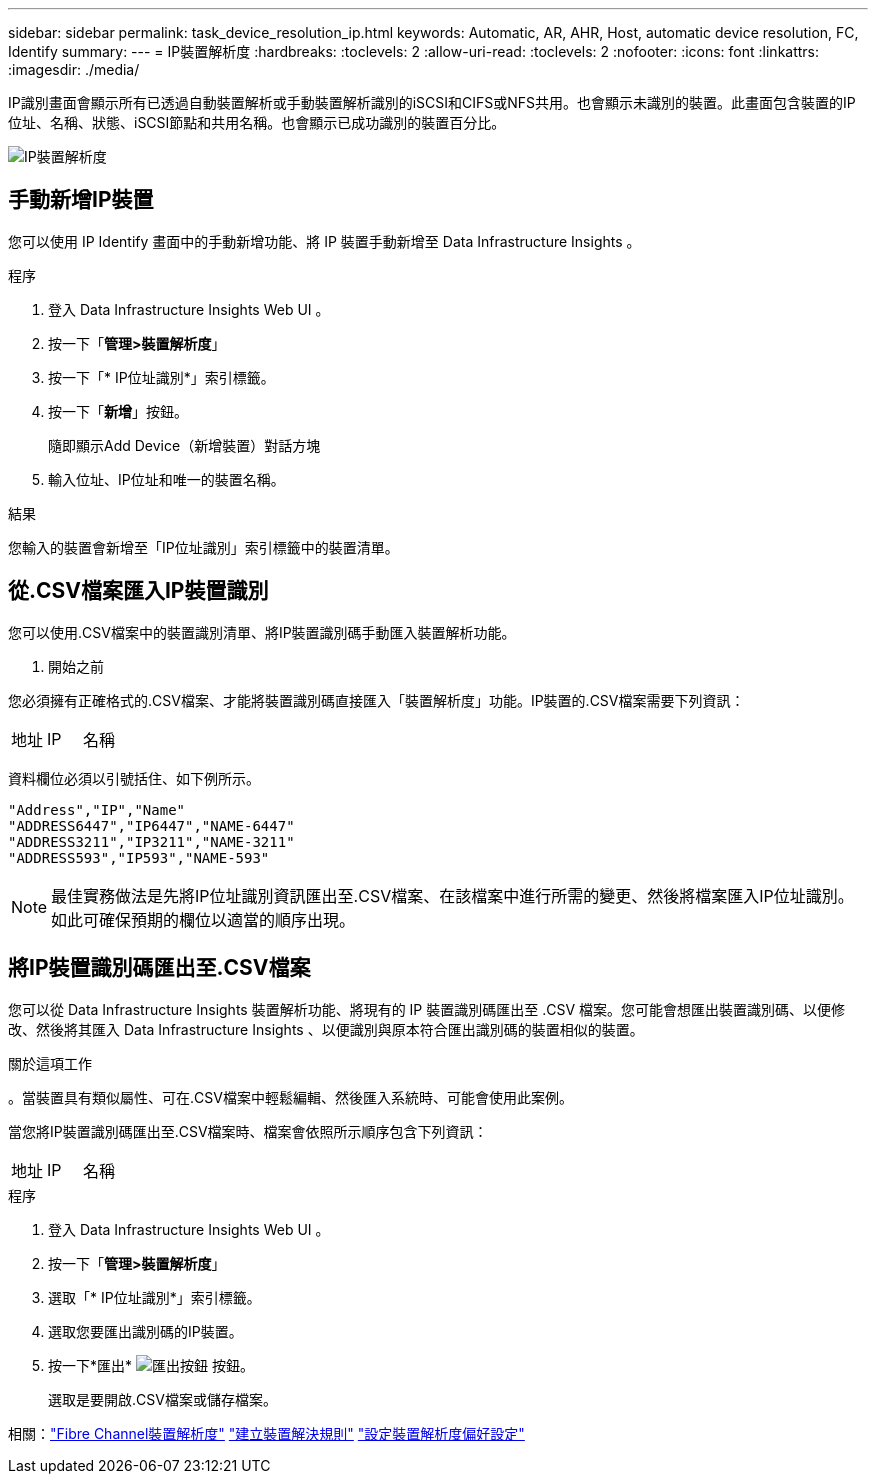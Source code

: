 ---
sidebar: sidebar 
permalink: task_device_resolution_ip.html 
keywords: Automatic, AR, AHR, Host, automatic device resolution, FC, Identify 
summary:  
---
= IP裝置解析度
:hardbreaks:
:toclevels: 2
:allow-uri-read: 
:toclevels: 2
:nofooter: 
:icons: font
:linkattrs: 
:imagesdir: ./media/


[role="lead"]
IP識別畫面會顯示所有已透過自動裝置解析或手動裝置解析識別的iSCSI和CIFS或NFS共用。也會顯示未識別的裝置。此畫面包含裝置的IP位址、名稱、狀態、iSCSI節點和共用名稱。也會顯示已成功識別的裝置百分比。

image:Device_Resolution_IP.png["IP裝置解析度"]



== 手動新增IP裝置

您可以使用 IP Identify 畫面中的手動新增功能、將 IP 裝置手動新增至 Data Infrastructure Insights 。

.程序
. 登入 Data Infrastructure Insights Web UI 。
. 按一下「*管理>裝置解析度*」
. 按一下「* IP位址識別*」索引標籤。
. 按一下「*新增*」按鈕。
+
隨即顯示Add Device（新增裝置）對話方塊

. 輸入位址、IP位址和唯一的裝置名稱。


.結果
您輸入的裝置會新增至「IP位址識別」索引標籤中的裝置清單。



== 從.CSV檔案匯入IP裝置識別

您可以使用.CSV檔案中的裝置識別清單、將IP裝置識別碼手動匯入裝置解析功能。

. 開始之前


您必須擁有正確格式的.CSV檔案、才能將裝置識別碼直接匯入「裝置解析度」功能。IP裝置的.CSV檔案需要下列資訊：

|===


| 地址 | IP | 名稱 
|===
資料欄位必須以引號括住、如下例所示。

....
"Address","IP","Name"
"ADDRESS6447","IP6447","NAME-6447"
"ADDRESS3211","IP3211","NAME-3211"
"ADDRESS593","IP593","NAME-593"
....

NOTE: 最佳實務做法是先將IP位址識別資訊匯出至.CSV檔案、在該檔案中進行所需的變更、然後將檔案匯入IP位址識別。如此可確保預期的欄位以適當的順序出現。



== 將IP裝置識別碼匯出至.CSV檔案

您可以從 Data Infrastructure Insights 裝置解析功能、將現有的 IP 裝置識別碼匯出至 .CSV 檔案。您可能會想匯出裝置識別碼、以便修改、然後將其匯入 Data Infrastructure Insights 、以便識別與原本符合匯出識別碼的裝置相似的裝置。

.關於這項工作
。當裝置具有類似屬性、可在.CSV檔案中輕鬆編輯、然後匯入系統時、可能會使用此案例。

當您將IP裝置識別碼匯出至.CSV檔案時、檔案會依照所示順序包含下列資訊：

|===


| 地址 | IP | 名稱 
|===
.程序
. 登入 Data Infrastructure Insights Web UI 。
. 按一下「*管理>裝置解析度*」
. 選取「* IP位址識別*」索引標籤。
. 選取您要匯出識別碼的IP裝置。
. 按一下*匯出* image:ExportButton.png["匯出按鈕"] 按鈕。
+
選取是要開啟.CSV檔案或儲存檔案。



相關：link:task_device_resolution_fibre_channel.html["Fibre Channel裝置解析度"]
link:task_device_resolution_rules.html["建立裝置解決規則"]
link:task_device_resolution_preferences.html["設定裝置解析度偏好設定"]
